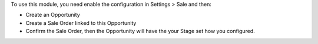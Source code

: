 To use this module, you need enable the configuration in Settings > Sale and then:

* Create an Opportunity
* Create a Sale Order linked to this Opportunity
* Confirm the Sale Order, then the Opportunity will have the your Stage set how you configured.
